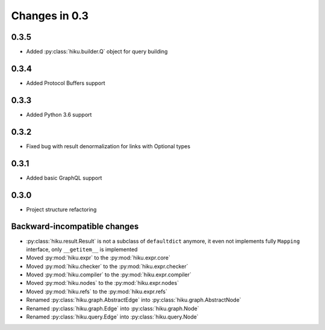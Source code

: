 Changes in 0.3
==============

0.3.5
~~~~~

- Added :py:class:`hiku.builder.Q` object for query building

0.3.4
~~~~~

- Added Protocol Buffers support

0.3.3
~~~~~

- Added Python 3.6 support

0.3.2
~~~~~

- Fixed bug with result denormalization for links with Optional types

0.3.1
~~~~~

- Added basic GraphQL support

0.3.0
~~~~~

- Project structure refactoring

Backward-incompatible changes
~~~~~~~~~~~~~~~~~~~~~~~~~~~~~

- :py:class:`hiku.result.Result` is not a subclass of ``defaultdict``
  anymore, it even not implements fully ``Mapping`` interface, only
  ``__getitem__`` is implemented

- Moved :py:mod:`hiku.expr` to the :py:mod:`hiku.expr.core`
- Moved :py:mod:`hiku.checker` to the :py:mod:`hiku.expr.checker`
- Moved :py:mod:`hiku.compiler` to the :py:mod:`hiku.expr.compiler`
- Moved :py:mod:`hiku.nodes` to the :py:mod:`hiku.expr.nodes`
- Moved :py:mod:`hiku.refs` to the :py:mod:`hiku.expr.refs`

- Renamed :py:class:`hiku.graph.AbstractEdge` into :py:class:`hiku.graph.AbstractNode`
- Renamed :py:class:`hiku.graph.Edge` into :py:class:`hiku.graph.Node`
- Renamed :py:class:`hiku.query.Edge` into :py:class:`hiku.query.Node`
